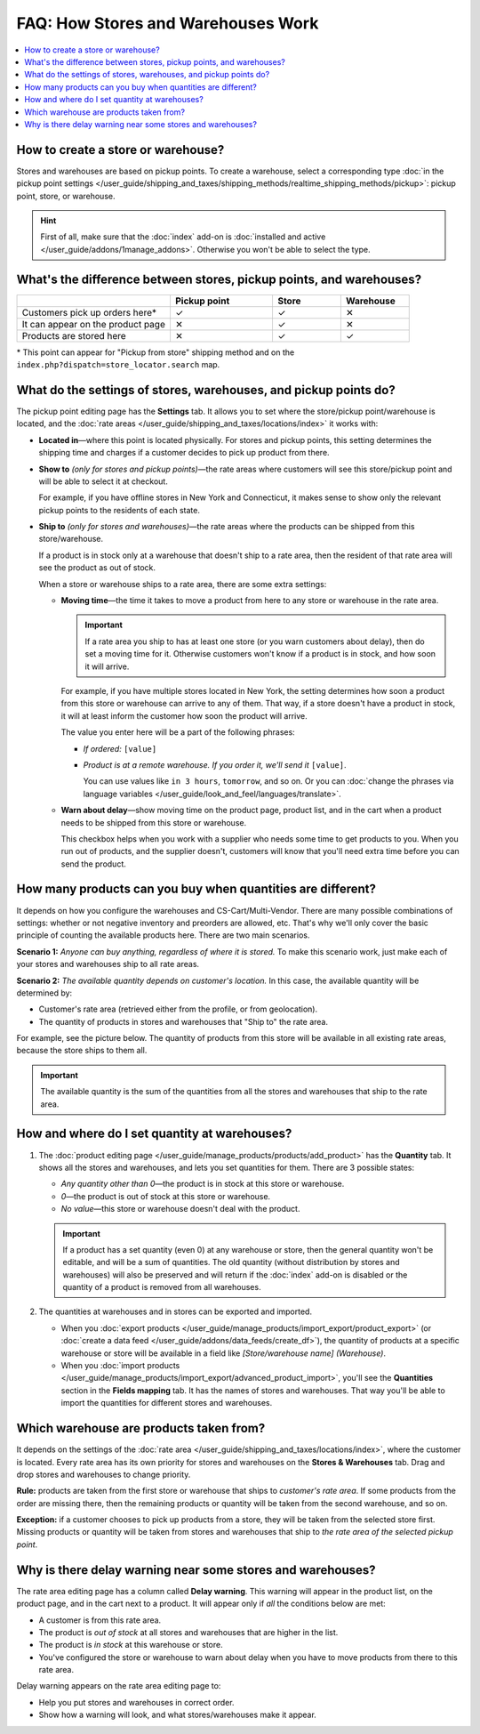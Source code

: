 ***********************************
FAQ: How Stores and Warehouses Work
***********************************

.. contents::
    :local:
    :backlinks: none

===================================
How to create a store or warehouse?
===================================

Stores and warehouses are based on pickup points. To create a warehouse, select a corresponding type :doc:`in the pickup point settings </user_guide/shipping_and_taxes/shipping_methods/realtime_shipping_methods/pickup>`: pickup point, store, or warehouse.

.. hint::

    First of all, make sure that the :doc:`index` add-on is :doc:`installed and active </user_guide/addons/1manage_addons>`. Otherwise you won't be able to select the type.

.. image:: img/point_type.png
    :align: center
    :alt: Choosing the type of the pickup point in CS-Cart.

====================================================================
What's the difference between stores, pickup points, and warehouses?
====================================================================

.. list-table::
    :header-rows: 1
    :widths: 9 6 4 4

    *   -   
        -   Pickup point
        -   Store
        -   Warehouse
    *   -   Customers pick up orders here*
        -   ✓
        -   ✓
        -   ✕
    *   -   It can appear on the product page
        -   ✕
        -   ✓
        -   ✕
    *   -   Products are stored here
        -   ✕
        -   ✓
        -   ✓

\* This point can appear for "Pickup from store" shipping method and on the ``index.php?dispatch=store_locator.search`` map.

=================================================================
What do the settings of stores, warehouses, and pickup points do?
=================================================================

The pickup point editing page has the **Settings** tab. It allows you to set where the store/pickup point/warehouse is located, and the :doc:`rate areas </user_guide/shipping_and_taxes/locations/index>` it works with:

* **Located in**—where this point is located physically. For stores and pickup points, this setting determines the shipping time and charges if a customer decides to pick up product from there.

* **Show to** *(only for stores and pickup points)*—the rate areas where customers will see this store/pickup point and will be able to select it at checkout. 

  For example, if you have offline stores in New York and Connecticut, it makes sense to show only the relevant pickup points to the residents of each state.

* **Ship to** *(only for stores and warehouses)*—the rate areas where the products can be shipped from this store/warehouse.

  If a product is in stock only at a warehouse that doesn't ship to a rate area, then the resident of that rate area will see the product as out of stock.

  When a store or warehouse ships to a rate area, there are some extra settings:

  * **Moving time**—the time it takes to move a product from here to any store or warehouse in the rate area.

    .. important::

        If a rate area you ship to has at least one store (or you warn customers about delay), then do set a moving time for it. Otherwise customers won't know if a product is in stock, and how soon it will arrive.

    For example, if you have multiple stores located in New York, the setting determines how soon a product from this store or warehouse can arrive to any of them. That way, if a store doesn't have a product in stock, it will at least inform the customer how soon the product will arrive.

    The value you enter here will be a part of the following phrases:

    * *If ordered:* ``[value]``

    * *Product is at a remote warehouse. If you order it, we'll send it* ``[value]``.

      You can use values like ``in 3 hours``, ``tomorrow``, and so on. Or you can :doc:`change the phrases via language variables </user_guide/look_and_feel/languages/translate>`.

  * **Warn about delay**—show moving time on the product page, product list, and in the cart when a product needs to be shipped from this store or warehouse. 

    This checkbox helps when you work with a supplier who needs some time to get products to you. When you run out of products, and the supplier doesn't, customers will know that you'll need extra time before you can send the product.

.. image:: img/warehouse_settings.png
    :align: center
    :alt: The settings of stores and pickup points in CS-Cart.

============================================================
How many products can you buy when quantities are different?
============================================================

It depends on how you configure the warehouses and CS-Cart/Multi-Vendor. There are many possible combinations of settings: whether or not negative inventory and preorders are allowed, etc. That's why we'll only cover the basic principle of counting the available products here. There are two main scenarios.

**Scenario 1:** *Anyone can buy anything, regardless of where it is stored.* To make this scenario work, just make each of your stores and warehouses ship to all rate areas.

**Scenario 2:** *The available quantity depends on customer's location.* In this case, the available quantity will be determined by:

* Customer's rate area (retrieved either from the profile, or from geolocation).

* The quantity of products in stores and warehouses that "Ship to" the rate area.

For example, see the picture below. The quantity of products from this store will be available in all existing rate areas, because the store ships to them all.

.. important::

    The available quantity is the sum of the quantities from all the stores and warehouses that ship to the rate area.

.. image:: img/warehouse_settings.png
    :align: center
    :alt: A warehouse that ships to all rate areas.

==============================================
How and where do I set quantity at warehouses?
==============================================

#. The :doc:`product editing page </user_guide/manage_products/products/add_product>` has the **Quantity** tab. It shows all the stores and warehouses, and lets you set quantities for them. There are 3 possible states:

   * *Any quantity other than 0*—the product is in stock at this store or warehouse.

   * *0*—the product is out of stock at this store or warehouse.

   * *No value*—this store or warehouse doesn't deal with the product.

   .. important::

       If a product has a set quantity (even 0) at any warehouse or store, then the general quantity won't be editable, and will be a sum of quantities. The old quantity (without distribution by stores and warehouses) will also be preserved and will return if the :doc:`index` add-on is disabled or the quantity of a product is removed from all warehouses.

   .. image:: img/warehouse_quantity.png
       :align: center
       :alt: Editing the quantity of products by warehouse.

#. The quantities at warehouses and in stores can be exported and imported.

   * When you :doc:`export products </user_guide/manage_products/import_export/product_export>` (or :doc:`create a data feed </user_guide/addons/data_feeds/create_df>`), the quantity of products at a specific warehouse or store will be available in a field like *[Store/warehouse name] (Warehouse)*.

   * When you :doc:`import products </user_guide/manage_products/import_export/advanced_product_import>`, you'll see the **Quantities** section in the **Fields mapping** tab. It has the names of stores and warehouses. That way you'll be able to import the quantities for different stores and warehouses.

========================================
Which warehouse are products taken from?
========================================

It depends on the settings of the :doc:`rate area </user_guide/shipping_and_taxes/locations/index>`, where the customer is located. Every rate area has its own priority for stores and warehouses on the **Stores & Warehouses** tab. Drag and drop stores and warehouses to change priority.

**Rule:** products are taken from the first store or warehouse that ships to *customer's rate area*. If some products from the order are missing there, then the remaining products or quantity will be taken from the second warehouse, and so on.

**Exception:** if a customer chooses to pick up products from a store, they will be taken from the selected store first. Missing products or quantity will be taken from stores and warehouses that ship to *the rate area of the selected pickup point*.

.. image:: img/warehouse_priority.png
    :align: center
    :alt: Editing the priority of warehouses for a rate area.

===========================================================
Why is there delay warning near some stores and warehouses?
===========================================================

The rate area editing page has a column called **Delay warning**. This warning will appear in the product list, on the product page, and in the cart next to a product. It will appear only if *all* the conditions below are met:

* A customer is from this rate area.

* The product is *out of stock* at all stores and warehouses that are higher in the list.

* The product is *in stock* at this warehouse or store.

* You've configured the store or warehouse to warn about delay when you have to move products from there to this rate area.

.. image:: img/delay_warning.png
    :align: center
    :alt: Delay warning as it appears in the product list.

Delay warning appears on the rate area editing page to:

* Help you put stores and warehouses in correct order.

* Show how a warning will look, and what stores/warehouses make it appear.
